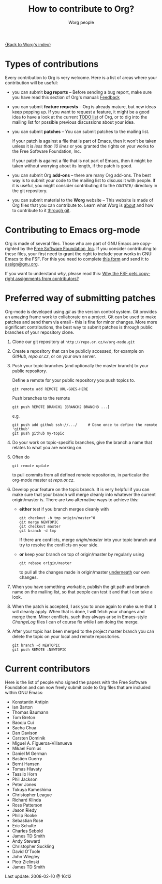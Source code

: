 #+OPTIONS:    H:3 num:nil toc:t \n:nil @:t ::t |:t ^:t -:t f:t *:t TeX:t LaTeX:t skip:nil d:(HIDE) tags:not-in-toc
#+STARTUP:    align fold nodlcheck hidestars oddeven lognotestate
#+SEQ_TODO:   TODO(t) INPROGRESS(i) WAITING(w@) | DONE(d) CANCELED(c@)
#+TAGS:       Write(w) Update(u) Fix(f) Check(c) 
#+TITLE:      How to contribute to Org?
#+AUTHOR:     Worg people
#+EMAIL:      bzg AT altern DOT org
#+LANGUAGE:   en
#+PRIORITIES: A C B
#+CATEGORY:   worg

# This file is the default header for new Org files in Worg.  Feel free
# to tailor it to your needs.

[[file:index.org][{Back to Worg's index}]]

* Types of contributions

Every contribution to Org is very welcome.  Here is a list of areas where
your contribution will be useful:

- you can submit *bug reports* -- Before sending a bug report, make sure
  you have read this section of Org's manual: [[http://orgmode.org/org.html#Feedback][Feedback]]

- you can submit *feature requests* -- Org is already mature, but new ideas
  keep popping up.  If you want to request a feature, it might be a good
  idea to have a look at the current [[http://orgmode.org/todo.html][TODO list]] of Org, or to dig into the
  mailing list for possible previous discussions about your idea.

- you can submit *patches* -- You can submit patches to the mailing list.

  If your patch is against a file that is part of Emacs, then it won't be
  taken unless it is /less than 10 lines/ or you granted the rights on your
  works to the Free Software Foundation, Inc.
  
  If your patch is against a file that is not part of Emacs, then it might
  be taken without worrying about its length, if the patch is good.

- you can submit Org *add-ons* -- there are many Org add-ons.  The best way
  is to submit your code to the mailing list to discuss it with people.  If
  it is useful, you might consider contributing it to the =CONTRIB/=
  directory in the git repository.

- you can submit material to the *Worg* website -- This website is made of
  Org files that you can contribute to.  Learn what Worg is [[file:worg-about.org][about]] and how
  to contribute to it [[file:worg-git.org][through git]].

* Contributing to Emacs org-mode

Org is made of several files.  Those who are part of GNU Emacs are
copyrighted by the [[http://www.fsf.org][Free Software Foundation, Inc]].  If you consider
contributing to these files, your first need to grant the right to include
your works in GNU Emacs to the FSF.  For this you need to complete [[http://www.cognition.ens.fr/~guerry/u/request-assign-future.txt][this
form]] and send it to [[mailto:assign@gnu.org][assign@gnu.org]].

If you want to understand /why/, please read this: [[http://www.gnu.org/licenses/why-assign.html][Why the FSF gets
copyright assignments from contributors?]]


* Preferred way of submitting patches

Org-mode is developed using /git/ as the version control system.  Git
provides an amazing frame work to collaborate on a project.  Git
can be used to make patches and send them via email - this is fine for
minor changes.  More more significant contributions, the best
way to submit patches is through public branches of your repository
clone.


1. Clone our git repository at =http://repo.or.cz/w/org-mode.git=

2. Create a repository that can be publicly accessed, for example on
   /GitHub/, /repo.or.cz/, or on your own server.

3. Push your topic branches (and optionally the master branch) to your
   public repository.

   Define a remote for your public repository you push topics to.

   : git remote add REMOTE URL-GOES-HERE

   Push branches to the remote

   : git push REMOTE BRANCH1 [BRANCH2 BRANCH3 ...]

   e.g.

   : git push add github ssh://.../     # Done once to define the remote 'github'
   : git push github my-topic

4. Do your work on topic-specific branches, give the branch a name
   that relates to what you are working on.

5. Often do

   : git remote update

   to pull commits from all defined remote repositories, in particular
   the org-mode master at /repo.or.cz/.

6. Develop your feature on the topic branch.  It is very helpful if
   you can make sure that your branch will merge cleanly into whatever
   the current origin/master is.  There are two alternative ways to
   achieve this:

   - *either* test if you branch merges cleanly with

      : git checkout -b tmp origin/master^0
      : git merge NEWTOPIC
      : git checkout master
      : git branch -d tmp

      If there are conflicts, merge /origin/master/ into your topic branch
      and try to resolve the conflicts on your side.

   - *or* keep your branch on top of origin/master by regularly using 

      : git rebase origin/master
      
      to pull all the changes made in origin/master _underneath_ our
      own changes.

7. When you have something workable, publish the git path and branch
   name on the mailing list, so that people can test it and that I can
   take a look.

8. When the patch is accepted, I ask you to once again to make sure
   that it will cleanly apply.  When that is done, I will fetch your
   changes and merge them.  Minor conflicts, such they always arise in
   Emacs-style /ChangeLog/ files I can of course fix while I am doing
   the merge.

9. After your topic has been merged to the project master branch you
   can delete the topic on your local and remote repositories.

   : git branch -d NEWTOPIC
   : git push REMOTE :NEWTOPIC



* Current contributors

Here is the list of people who signed the papers with the Free Software
Foundation and can now freely submit code to Org files that are included
within GNU Emacs:

- Konstantin Antipin
- Ian Barton
- Thomas Baumann
- Tom Breton
- Baoqiu Cui
- Sacha Chua
- Dan Davison
- Carsten Dominik
- Miguel A. Figueroa-Villanueva
- Mikael Fornius
- Daniel M German
- Bastien Guerry
- Bernt Hansen
- Tomas Hlavaty
- Tassilo Horn
- Phil Jackson
- Peter Jones
- Tokuya Kameshima
- Christopher League
- Richard Klinda
- Ross Patterson
- Jason Riedy
- Philip Rooke
- Sebastian Rose
- Eric Schulte
- Charles Sebold
- James TD Smith
- Andy Steward
- Christopher Suckling
- David O'Toole
- John Wiegley
- Piotr Zielinski
- James TD Smith

#+BEGIN: timestamp :string "Last update: " :format "%Y-%m-%d @ %H:%M"
Last update: 2008-02-10 @ 16:12
#+END:
